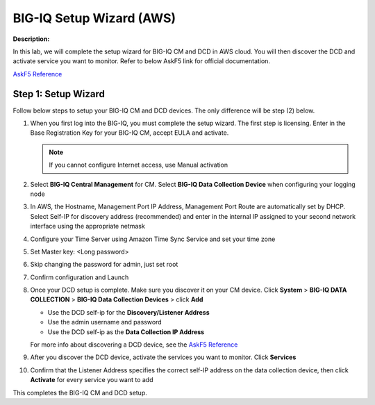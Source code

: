 BIG-IQ Setup Wizard (AWS)
==============================================================

**Description:**

In this lab, we will complete the setup wizard for BIG-IQ CM and DCD in AWS cloud. You will then discover the DCD and activate service you want to monitor. 
Refer to below AskF5 link for official documentation. 

`AskF5 Reference <https://techdocs.f5.com/en-us/bigiq-7-0-0/planning-and-implementing-big-iq-deployment/deploying-a-big-iq-system.html#GUID-37A1F866-5F56-45BB-914F-F24DBD3348D0>`__


Step 1: Setup Wizard 
----------------------------------------------

Follow below steps to setup your BIG-IQ CM and DCD devices. The only difference will be step (2) below.


#. When you first log into the BIG-IQ, you must complete the setup wizard. The first step is licensing. Enter in the Base Registration Key for your BIG-IQ CM, accept EULA and activate. 

   .. NOTE::
      If you cannot configure Internet access, use Manual activation

   |lab-1-1|

#. Select **BIG-IQ Central Management** for CM. Select **BIG-IQ Data Collection Device** when configuring your logging node

   |lab-1-2|

#. In AWS, the Hostname, Management Port IP Address, Management Port Route are automatically set by DHCP. Select Self-IP for discovery address (recommended) and enter in the internal IP assigned to your second network interface using the appropriate netmask

   |lab-1-3|

#. Configure your Time Server using Amazon Time Sync Service and set your time zone 

   |lab-1-4|

#. Set Master key: <Long password>

   |lab-1-5|

#. Skip changing the password for admin, just set root

   |lab-1-6|

#. Confirm configuration and Launch

   |lab-1-7|

#. Once your DCD setup is complete. Make sure you discover it on your CM device. Click **System** > **BIG-IQ DATA COLLECTION** > **BIG-IQ Data Collection Devices** > click **Add** 

   |lab-1-8|

   - Use the DCD self-ip for the **Discovery/Listener Address**
   - Use the admin username and password
   - Use the DCD self-ip as the **Data Collection IP Address**

   For more info about discovering a DCD device, see the `AskF5 Reference <https://techdocs.f5.com/en-us/bigiq-7-0-0/planning-and-implementing-big-iq-deployment/deploying-a-data-collection-device.html#GUID-8B0472C1-16CF-4D9A-9D38-DC592368BB20>`__

#. After you discover the DCD device, activate the services you want to monitor. Click **Services** 

   |lab-1-9|

#. Confirm that the Listener Address specifies the correct self-IP address on the data collection device, then click **Activate** for every service you want to add 

   |lab-1-10|

This completes the BIG-IQ CM and DCD setup. 

.. |lab-1-1| image:: images/lab-1-1.png
.. |lab-1-2| image:: images/lab-1-2.png
.. |lab-1-3| image:: images/lab-1-3.png
.. |lab-1-4| image:: images/lab-1-4.png
.. |lab-1-5| image:: images/lab-1-5.png
.. |lab-1-6| image:: images/lab-1-6.png
.. |lab-1-7| image:: images/lab-1-7.png
.. |lab-1-8| image:: images/lab-1-8.png
.. |lab-1-9| image:: images/lab-1-9.png
.. |lab-1-10| image:: images/lab-1-10.png